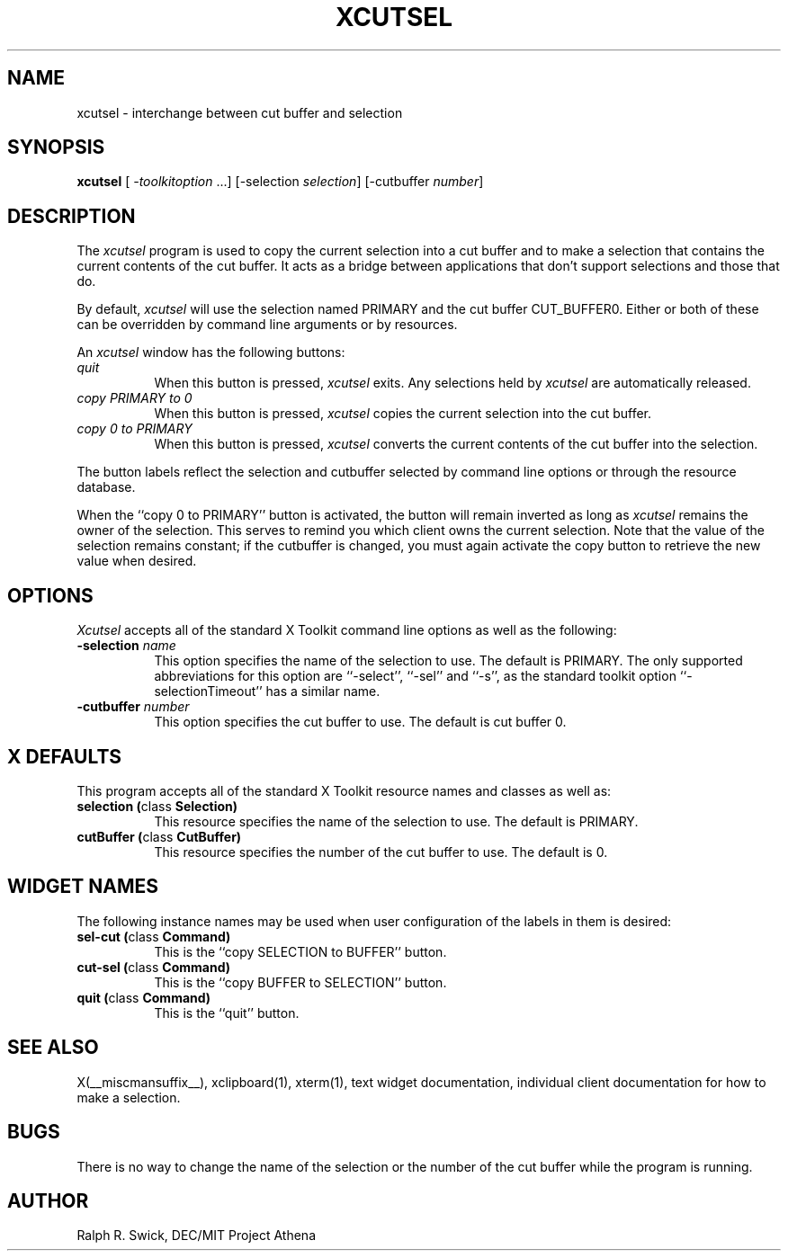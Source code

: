 .\" Copyright 1994, 1998  The Open Group
.\"
.\" Permission to use, copy, modify, distribute, and sell this software and its
.\" documentation for any purpose is hereby granted without fee, provided that
.\" the above copyright notice appear in all copies and that both that
.\" copyright notice and this permission notice appear in supporting
.\" documentation.
.\"
.\" The above copyright notice and this permission notice shall be included
.\" in all copies or substantial portions of the Software.
.\"
.\" THE SOFTWARE IS PROVIDED "AS IS", WITHOUT WARRANTY OF ANY KIND, EXPRESS
.\" OR IMPLIED, INCLUDING BUT NOT LIMITED TO THE WARRANTIES OF
.\" MERCHANTABILITY, FITNESS FOR A PARTICULAR PURPOSE AND NONINFRINGEMENT.
.\" IN NO EVENT SHALL THE OPEN GROUP BE LIABLE FOR ANY CLAIM, DAMAGES OR
.\" OTHER LIABILITY, WHETHER IN AN ACTION OF CONTRACT, TORT OR OTHERWISE,
.\" ARISING FROM, OUT OF OR IN CONNECTION WITH THE SOFTWARE OR THE USE OR
.\" OTHER DEALINGS IN THE SOFTWARE.
.\"
.\" Except as contained in this notice, the name of The Open Group shall
.\" not be used in advertising or otherwise to promote the sale, use or
.\" other dealings in this Software without prior written authorization
.\" from The Open Group.
.\"
.\"
.TH XCUTSEL 1 __xorgversion__
.SH NAME
xcutsel - interchange between cut buffer and selection
.SH SYNOPSIS
\fBxcutsel\fP [ \fI-toolkitoption\fP ...] [-selection \fIselection\fP] [-cutbuffer \fInumber\fP]
.SH DESCRIPTION
The \fIxcutsel\fP program is used to copy the current selection into a
cut buffer and to make a selection that contains the current contents of
the cut buffer.  It acts as a bridge between applications that don't support
selections and those that do.
.PP
By default, \fIxcutsel\fP will use the selection named PRIMARY and the cut
buffer CUT_BUFFER0.  Either or both of these can be overridden by command
line arguments or by resources.
.PP
An \fIxcutsel\fP window has the following buttons:
.TP 8
.I "    quit"
When this button is pressed, \fIxcutsel\fP exits.  Any selections held by
\fIxcutsel\fP are automatically released.
.TP 8
.I "    copy PRIMARY to 0"
When this button is pressed, \fIxcutsel\fP copies the current selection into
the cut buffer.
.TP 8
.I "    copy 0 to PRIMARY"
When this button is pressed, \fIxcutsel\fP converts the current contents of
the cut buffer into the selection.
.PP
The button labels reflect the selection and cutbuffer selected by
command line options or through the resource database.
.PP
When the ``copy 0 to PRIMARY'' button is activated, the button will
remain inverted as long as \fIxcutsel\fP remains the owner of the
selection.  This serves to remind you which client owns the current
selection.  Note that the value of the selection remains constant;
if the cutbuffer is changed, you must again activate the copy button
to retrieve the new value when desired.
.SH OPTIONS
.I Xcutsel
accepts all of the standard X Toolkit command line options as well as the
following:
.TP 8
.B \-selection \fIname\fP
This option specifies the name of the selection to use.  The default is
PRIMARY.  The only supported abbreviations for this option are ``-select'',
``-sel'' and ``-s'', as the standard toolkit option ``-selectionTimeout'' has a
similar name.
.TP 8
.B \-cutbuffer \fInumber\fP
This option specifies the cut buffer to use.  The default is cut buffer 0.
.SH X DEFAULTS
This program accepts all of the standard X Toolkit resource names and classes
as well as:
.TP 8
.B "selection (\fPclass\fB Selection)"
This resource specifies the name of the selection to use.  The default is
PRIMARY.
.TP 8
.B "cutBuffer (\fPclass\fB CutBuffer)"
This resource specifies the number of the cut buffer to use.  The default is 0.
.SH WIDGET NAMES
The following instance names may be used when user configuration of the
labels in them is desired:
.TP 8
.B "sel-cut (\fPclass\fB Command)"
This is the ``copy SELECTION to BUFFER'' button.
.TP 8
.B "cut-sel (\fPclass\fB Command)"
This is the ``copy BUFFER to SELECTION'' button.
.TP 8
.B "quit (\fPclass\fB Command)"
This is the ``quit'' button.
.SH "SEE ALSO"
X(__miscmansuffix__), xclipboard(1), xterm(1), text widget documentation, individual client
documentation for how to make a selection.
.SH BUGS
There is no way to change the name of the selection or the number of the
cut buffer while the program is running.
.SH AUTHOR
Ralph R. Swick, DEC/MIT Project Athena
